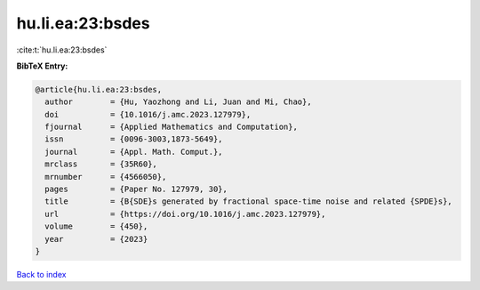 hu.li.ea:23:bsdes
=================

:cite:t:`hu.li.ea:23:bsdes`

**BibTeX Entry:**

.. code-block:: bibtex

   @article{hu.li.ea:23:bsdes,
     author        = {Hu, Yaozhong and Li, Juan and Mi, Chao},
     doi           = {10.1016/j.amc.2023.127979},
     fjournal      = {Applied Mathematics and Computation},
     issn          = {0096-3003,1873-5649},
     journal       = {Appl. Math. Comput.},
     mrclass       = {35R60},
     mrnumber      = {4566050},
     pages         = {Paper No. 127979, 30},
     title         = {B{SDE}s generated by fractional space-time noise and related {SPDE}s},
     url           = {https://doi.org/10.1016/j.amc.2023.127979},
     volume        = {450},
     year          = {2023}
   }

`Back to index <../By-Cite-Keys.html>`_
